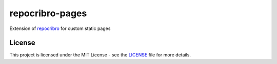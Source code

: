 repocribro-pages
================

|license| |pypi| |requires|


Extension of `repocribro`_ for custom static pages

License
-------

This project is licensed under the MIT License - see the `LICENSE`_ file for more details.


.. _LICENSE: LICENSE
.. _repocribro: https://github.com/MarekSuchanek/repocribro

.. |license| image:: https://img.shields.io/github/license/MarekSuchanek/repocribro-pages.svg
    :alt: License
    :target: LICENSE
.. |pypi| image:: https://badge.fury.io/py/repocribro-pages.svg
    :alt: PyPi Version
    :target: https://badge.fury.io/py/repocribro-pages
.. |requires| image:: https://requires.io/github/MarekSuchanek/repocribro-pages/requirements.svg?branch=master
     :alt: Requirements Status
     :target: https://requires.io/github/MarekSuchanek/repocribro-pages/requirements/?branch=master
